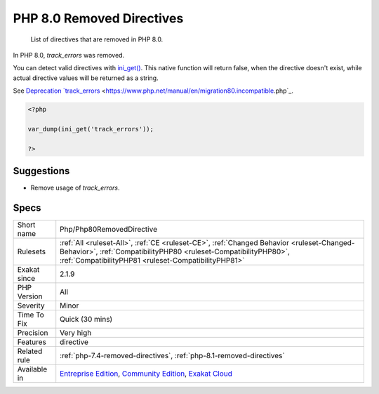 .. _php-php80removeddirective:

.. _php-8.0-removed-directives:

PHP 8.0 Removed Directives
++++++++++++++++++++++++++

  List of directives that are removed in PHP 8.0.

In PHP 8.0, `track_errors` was removed. 

You can detect valid directives with `ini_get() <https://www.php.net/ini_get>`_. This native function will return false, when the directive doesn't exist, while actual directive values will be returned as a string. 

See `Deprecation `track_errors <https://www.php.net/manual/en/errorfunc.configuration.php#ini.track-errors>`_ <https://www.php.net/manual/en/migration80.incompatible.php`_.

.. code-block:: php
   
   <?php
   
   var_dump(ini_get('track_errors'));
   
   ?>

Suggestions
___________

* Remove usage of `track_errors`.




Specs
_____

+--------------+----------------------------------------------------------------------------------------------------------------------------------------------------------------------------------------------------------------------+
| Short name   | Php/Php80RemovedDirective                                                                                                                                                                                            |
+--------------+----------------------------------------------------------------------------------------------------------------------------------------------------------------------------------------------------------------------+
| Rulesets     | :ref:`All <ruleset-All>`, :ref:`CE <ruleset-CE>`, :ref:`Changed Behavior <ruleset-Changed-Behavior>`, :ref:`CompatibilityPHP80 <ruleset-CompatibilityPHP80>`, :ref:`CompatibilityPHP81 <ruleset-CompatibilityPHP81>` |
+--------------+----------------------------------------------------------------------------------------------------------------------------------------------------------------------------------------------------------------------+
| Exakat since | 2.1.9                                                                                                                                                                                                                |
+--------------+----------------------------------------------------------------------------------------------------------------------------------------------------------------------------------------------------------------------+
| PHP Version  | All                                                                                                                                                                                                                  |
+--------------+----------------------------------------------------------------------------------------------------------------------------------------------------------------------------------------------------------------------+
| Severity     | Minor                                                                                                                                                                                                                |
+--------------+----------------------------------------------------------------------------------------------------------------------------------------------------------------------------------------------------------------------+
| Time To Fix  | Quick (30 mins)                                                                                                                                                                                                      |
+--------------+----------------------------------------------------------------------------------------------------------------------------------------------------------------------------------------------------------------------+
| Precision    | Very high                                                                                                                                                                                                            |
+--------------+----------------------------------------------------------------------------------------------------------------------------------------------------------------------------------------------------------------------+
| Features     | directive                                                                                                                                                                                                            |
+--------------+----------------------------------------------------------------------------------------------------------------------------------------------------------------------------------------------------------------------+
| Related rule | :ref:`php-7.4-removed-directives`, :ref:`php-8.1-removed-directives`                                                                                                                                                 |
+--------------+----------------------------------------------------------------------------------------------------------------------------------------------------------------------------------------------------------------------+
| Available in | `Entreprise Edition <https://www.exakat.io/entreprise-edition>`_, `Community Edition <https://www.exakat.io/community-edition>`_, `Exakat Cloud <https://www.exakat.io/exakat-cloud/>`_                              |
+--------------+----------------------------------------------------------------------------------------------------------------------------------------------------------------------------------------------------------------------+


